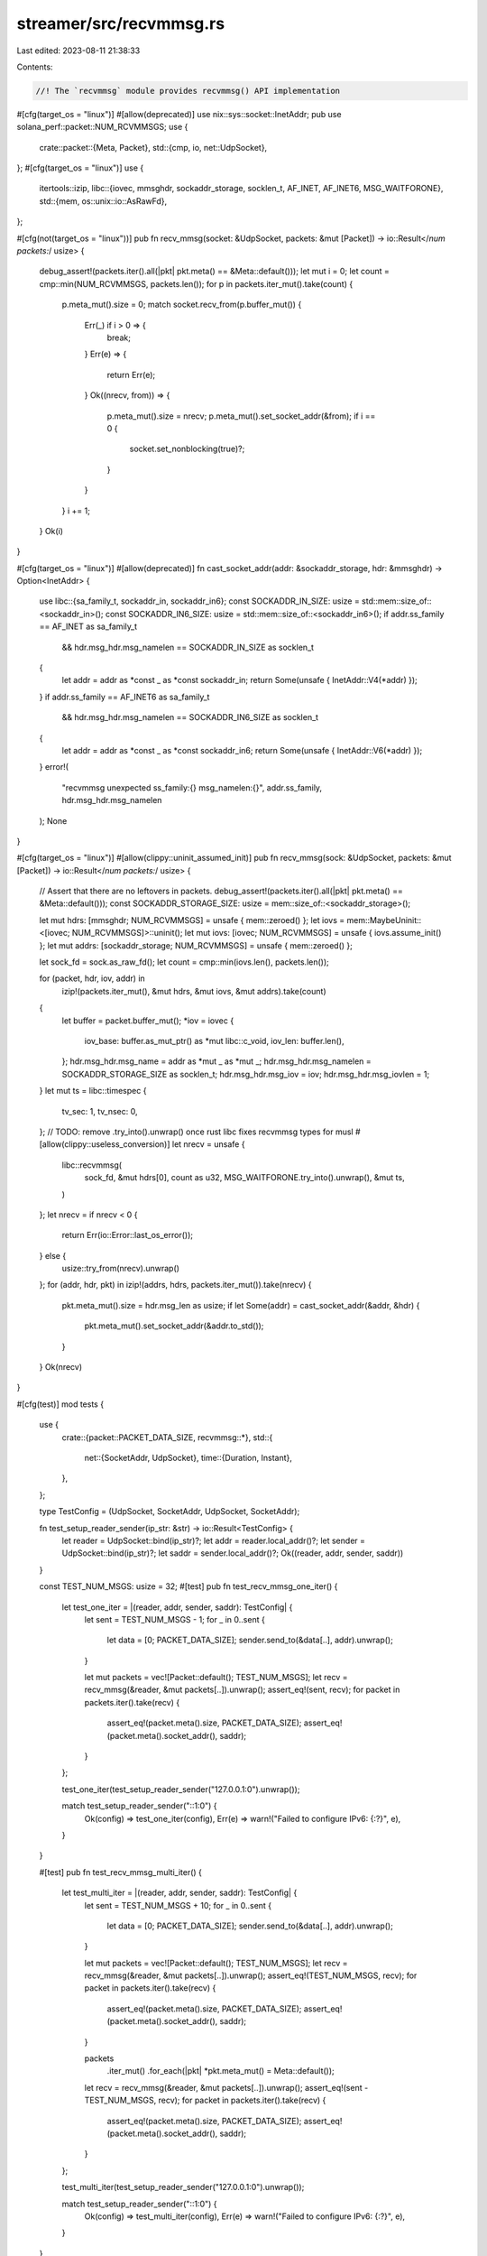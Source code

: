 streamer/src/recvmmsg.rs
========================

Last edited: 2023-08-11 21:38:33

Contents:

.. code-block:: rs

    //! The `recvmmsg` module provides recvmmsg() API implementation

#[cfg(target_os = "linux")]
#[allow(deprecated)]
use nix::sys::socket::InetAddr;
pub use solana_perf::packet::NUM_RCVMMSGS;
use {
    crate::packet::{Meta, Packet},
    std::{cmp, io, net::UdpSocket},
};
#[cfg(target_os = "linux")]
use {
    itertools::izip,
    libc::{iovec, mmsghdr, sockaddr_storage, socklen_t, AF_INET, AF_INET6, MSG_WAITFORONE},
    std::{mem, os::unix::io::AsRawFd},
};

#[cfg(not(target_os = "linux"))]
pub fn recv_mmsg(socket: &UdpSocket, packets: &mut [Packet]) -> io::Result</*num packets:*/ usize> {
    debug_assert!(packets.iter().all(|pkt| pkt.meta() == &Meta::default()));
    let mut i = 0;
    let count = cmp::min(NUM_RCVMMSGS, packets.len());
    for p in packets.iter_mut().take(count) {
        p.meta_mut().size = 0;
        match socket.recv_from(p.buffer_mut()) {
            Err(_) if i > 0 => {
                break;
            }
            Err(e) => {
                return Err(e);
            }
            Ok((nrecv, from)) => {
                p.meta_mut().size = nrecv;
                p.meta_mut().set_socket_addr(&from);
                if i == 0 {
                    socket.set_nonblocking(true)?;
                }
            }
        }
        i += 1;
    }
    Ok(i)
}

#[cfg(target_os = "linux")]
#[allow(deprecated)]
fn cast_socket_addr(addr: &sockaddr_storage, hdr: &mmsghdr) -> Option<InetAddr> {
    use libc::{sa_family_t, sockaddr_in, sockaddr_in6};
    const SOCKADDR_IN_SIZE: usize = std::mem::size_of::<sockaddr_in>();
    const SOCKADDR_IN6_SIZE: usize = std::mem::size_of::<sockaddr_in6>();
    if addr.ss_family == AF_INET as sa_family_t
        && hdr.msg_hdr.msg_namelen == SOCKADDR_IN_SIZE as socklen_t
    {
        let addr = addr as *const _ as *const sockaddr_in;
        return Some(unsafe { InetAddr::V4(*addr) });
    }
    if addr.ss_family == AF_INET6 as sa_family_t
        && hdr.msg_hdr.msg_namelen == SOCKADDR_IN6_SIZE as socklen_t
    {
        let addr = addr as *const _ as *const sockaddr_in6;
        return Some(unsafe { InetAddr::V6(*addr) });
    }
    error!(
        "recvmmsg unexpected ss_family:{} msg_namelen:{}",
        addr.ss_family, hdr.msg_hdr.msg_namelen
    );
    None
}

#[cfg(target_os = "linux")]
#[allow(clippy::uninit_assumed_init)]
pub fn recv_mmsg(sock: &UdpSocket, packets: &mut [Packet]) -> io::Result</*num packets:*/ usize> {
    // Assert that there are no leftovers in packets.
    debug_assert!(packets.iter().all(|pkt| pkt.meta() == &Meta::default()));
    const SOCKADDR_STORAGE_SIZE: usize = mem::size_of::<sockaddr_storage>();

    let mut hdrs: [mmsghdr; NUM_RCVMMSGS] = unsafe { mem::zeroed() };
    let iovs = mem::MaybeUninit::<[iovec; NUM_RCVMMSGS]>::uninit();
    let mut iovs: [iovec; NUM_RCVMMSGS] = unsafe { iovs.assume_init() };
    let mut addrs: [sockaddr_storage; NUM_RCVMMSGS] = unsafe { mem::zeroed() };

    let sock_fd = sock.as_raw_fd();
    let count = cmp::min(iovs.len(), packets.len());

    for (packet, hdr, iov, addr) in
        izip!(packets.iter_mut(), &mut hdrs, &mut iovs, &mut addrs).take(count)
    {
        let buffer = packet.buffer_mut();
        *iov = iovec {
            iov_base: buffer.as_mut_ptr() as *mut libc::c_void,
            iov_len: buffer.len(),
        };
        hdr.msg_hdr.msg_name = addr as *mut _ as *mut _;
        hdr.msg_hdr.msg_namelen = SOCKADDR_STORAGE_SIZE as socklen_t;
        hdr.msg_hdr.msg_iov = iov;
        hdr.msg_hdr.msg_iovlen = 1;
    }
    let mut ts = libc::timespec {
        tv_sec: 1,
        tv_nsec: 0,
    };
    // TODO: remove .try_into().unwrap() once rust libc fixes recvmmsg types for musl
    #[allow(clippy::useless_conversion)]
    let nrecv = unsafe {
        libc::recvmmsg(
            sock_fd,
            &mut hdrs[0],
            count as u32,
            MSG_WAITFORONE.try_into().unwrap(),
            &mut ts,
        )
    };
    let nrecv = if nrecv < 0 {
        return Err(io::Error::last_os_error());
    } else {
        usize::try_from(nrecv).unwrap()
    };
    for (addr, hdr, pkt) in izip!(addrs, hdrs, packets.iter_mut()).take(nrecv) {
        pkt.meta_mut().size = hdr.msg_len as usize;
        if let Some(addr) = cast_socket_addr(&addr, &hdr) {
            pkt.meta_mut().set_socket_addr(&addr.to_std());
        }
    }
    Ok(nrecv)
}

#[cfg(test)]
mod tests {
    use {
        crate::{packet::PACKET_DATA_SIZE, recvmmsg::*},
        std::{
            net::{SocketAddr, UdpSocket},
            time::{Duration, Instant},
        },
    };

    type TestConfig = (UdpSocket, SocketAddr, UdpSocket, SocketAddr);

    fn test_setup_reader_sender(ip_str: &str) -> io::Result<TestConfig> {
        let reader = UdpSocket::bind(ip_str)?;
        let addr = reader.local_addr()?;
        let sender = UdpSocket::bind(ip_str)?;
        let saddr = sender.local_addr()?;
        Ok((reader, addr, sender, saddr))
    }

    const TEST_NUM_MSGS: usize = 32;
    #[test]
    pub fn test_recv_mmsg_one_iter() {
        let test_one_iter = |(reader, addr, sender, saddr): TestConfig| {
            let sent = TEST_NUM_MSGS - 1;
            for _ in 0..sent {
                let data = [0; PACKET_DATA_SIZE];
                sender.send_to(&data[..], addr).unwrap();
            }

            let mut packets = vec![Packet::default(); TEST_NUM_MSGS];
            let recv = recv_mmsg(&reader, &mut packets[..]).unwrap();
            assert_eq!(sent, recv);
            for packet in packets.iter().take(recv) {
                assert_eq!(packet.meta().size, PACKET_DATA_SIZE);
                assert_eq!(packet.meta().socket_addr(), saddr);
            }
        };

        test_one_iter(test_setup_reader_sender("127.0.0.1:0").unwrap());

        match test_setup_reader_sender("::1:0") {
            Ok(config) => test_one_iter(config),
            Err(e) => warn!("Failed to configure IPv6: {:?}", e),
        }
    }

    #[test]
    pub fn test_recv_mmsg_multi_iter() {
        let test_multi_iter = |(reader, addr, sender, saddr): TestConfig| {
            let sent = TEST_NUM_MSGS + 10;
            for _ in 0..sent {
                let data = [0; PACKET_DATA_SIZE];
                sender.send_to(&data[..], addr).unwrap();
            }

            let mut packets = vec![Packet::default(); TEST_NUM_MSGS];
            let recv = recv_mmsg(&reader, &mut packets[..]).unwrap();
            assert_eq!(TEST_NUM_MSGS, recv);
            for packet in packets.iter().take(recv) {
                assert_eq!(packet.meta().size, PACKET_DATA_SIZE);
                assert_eq!(packet.meta().socket_addr(), saddr);
            }

            packets
                .iter_mut()
                .for_each(|pkt| *pkt.meta_mut() = Meta::default());
            let recv = recv_mmsg(&reader, &mut packets[..]).unwrap();
            assert_eq!(sent - TEST_NUM_MSGS, recv);
            for packet in packets.iter().take(recv) {
                assert_eq!(packet.meta().size, PACKET_DATA_SIZE);
                assert_eq!(packet.meta().socket_addr(), saddr);
            }
        };

        test_multi_iter(test_setup_reader_sender("127.0.0.1:0").unwrap());

        match test_setup_reader_sender("::1:0") {
            Ok(config) => test_multi_iter(config),
            Err(e) => warn!("Failed to configure IPv6: {:?}", e),
        }
    }

    #[test]
    pub fn test_recv_mmsg_multi_iter_timeout() {
        let reader = UdpSocket::bind("127.0.0.1:0").expect("bind");
        let addr = reader.local_addr().unwrap();
        reader.set_read_timeout(Some(Duration::new(5, 0))).unwrap();
        reader.set_nonblocking(false).unwrap();
        let sender = UdpSocket::bind("127.0.0.1:0").expect("bind");
        let saddr = sender.local_addr().unwrap();
        let sent = TEST_NUM_MSGS;
        for _ in 0..sent {
            let data = [0; PACKET_DATA_SIZE];
            sender.send_to(&data[..], addr).unwrap();
        }

        let start = Instant::now();
        let mut packets = vec![Packet::default(); TEST_NUM_MSGS];
        let recv = recv_mmsg(&reader, &mut packets[..]).unwrap();
        assert_eq!(TEST_NUM_MSGS, recv);
        for packet in packets.iter().take(recv) {
            assert_eq!(packet.meta().size, PACKET_DATA_SIZE);
            assert_eq!(packet.meta().socket_addr(), saddr);
        }
        reader.set_nonblocking(true).unwrap();

        packets
            .iter_mut()
            .for_each(|pkt| *pkt.meta_mut() = Meta::default());
        let _recv = recv_mmsg(&reader, &mut packets[..]);
        assert!(start.elapsed().as_secs() < 5);
    }

    #[test]
    pub fn test_recv_mmsg_multi_addrs() {
        let reader = UdpSocket::bind("127.0.0.1:0").expect("bind");
        let addr = reader.local_addr().unwrap();

        let sender1 = UdpSocket::bind("127.0.0.1:0").expect("bind");
        let saddr1 = sender1.local_addr().unwrap();
        let sent1 = TEST_NUM_MSGS - 1;

        let sender2 = UdpSocket::bind("127.0.0.1:0").expect("bind");
        let saddr2 = sender2.local_addr().unwrap();
        let sent2 = TEST_NUM_MSGS + 1;

        for _ in 0..sent1 {
            let data = [0; PACKET_DATA_SIZE];
            sender1.send_to(&data[..], addr).unwrap();
        }

        for _ in 0..sent2 {
            let data = [0; PACKET_DATA_SIZE];
            sender2.send_to(&data[..], addr).unwrap();
        }

        let mut packets = vec![Packet::default(); TEST_NUM_MSGS];

        let recv = recv_mmsg(&reader, &mut packets[..]).unwrap();
        assert_eq!(TEST_NUM_MSGS, recv);
        for packet in packets.iter().take(sent1) {
            assert_eq!(packet.meta().size, PACKET_DATA_SIZE);
            assert_eq!(packet.meta().socket_addr(), saddr1);
        }
        for packet in packets.iter().skip(sent1).take(recv - sent1) {
            assert_eq!(packet.meta().size, PACKET_DATA_SIZE);
            assert_eq!(packet.meta().socket_addr(), saddr2);
        }

        packets
            .iter_mut()
            .for_each(|pkt| *pkt.meta_mut() = Meta::default());
        let recv = recv_mmsg(&reader, &mut packets[..]).unwrap();
        assert_eq!(sent1 + sent2 - TEST_NUM_MSGS, recv);
        for packet in packets.iter().take(recv) {
            assert_eq!(packet.meta().size, PACKET_DATA_SIZE);
            assert_eq!(packet.meta().socket_addr(), saddr2);
        }
    }
}


